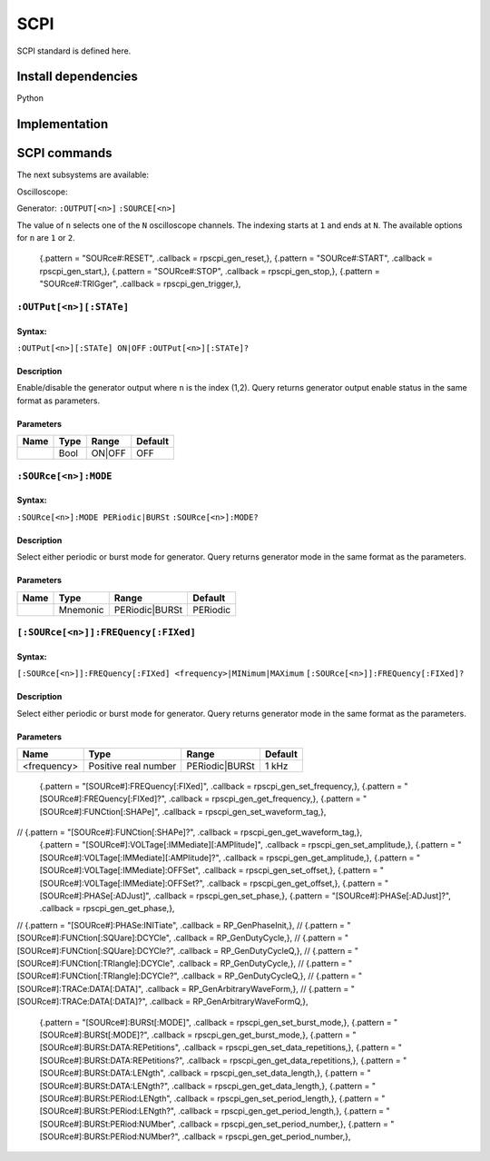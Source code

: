 ####
SCPI
####

SCPI standard is defined here.

********************
Install dependencies
********************

Python

**************
Implementation
**************

*************
SCPI commands
*************

The next subsystems are available:

Oscilloscope:

Generator:
``:OUTPUT[<n>]``
``:SOURCE[<n>]``

The value of ``n`` selects one of the ``N`` oscilloscope channels.
The indexing starts at ``1`` and ends at ``N``.
The available options for ``n`` are ``1`` or ``2``.

    {.pattern = "SOURce#:RESET",                              .callback = rpscpi_gen_reset,},
    {.pattern = "SOURce#:START",                              .callback = rpscpi_gen_start,},
    {.pattern = "SOURce#:STOP",                               .callback = rpscpi_gen_stop,},
    {.pattern = "SOURce#:TRIGger",                            .callback = rpscpi_gen_trigger,},

========================
``:OUTPut[<n>][:STATe]``
========================

-------
Syntax:
-------

``:OUTPut[<n>][:STATe] ON|OFF``
``:OUTPut[<n>][:STATe]?``

-----------
Description
-----------

Enable/disable the generator output where ``n`` is the index (1,2).
Query returns generator output enable status in the same format as parameters.

----------
Parameters
----------

+------+------+---------+---------+ 
| Name | Type | Range   | Default | 
+======+======+=========+=========+ 
|      | Bool | ON\|OFF | OFF     | 
+------+------+---------+---------+ 


=====================
``:SOURce[<n>]:MODE``
=====================

-------
Syntax:
-------

``:SOURce[<n>]:MODE PERiodic|BURSt``
``:SOURce[<n>]:MODE?``

-----------
Description
-----------

Select either periodic or burst mode for generator.
Query returns generator mode in the same format as the parameters. 

----------
Parameters
----------

+------+----------+-----------------+----------+ 
| Name | Type     | Range           | Default  | 
+======+==========+=================+==========+ 
|      | Mnemonic | PERiodic\|BURSt | PERiodic | 
+------+----------+-----------------+----------+ 


====================================
``[:SOURce[<n>]]:FREQuency[:FIXed]``
====================================

-------
Syntax:
-------

``[:SOURce[<n>]]:FREQuency[:FIXed] <frequency>|MINimum|MAXimum``
``[:SOURce[<n>]]:FREQuency[:FIXed]?``

-----------
Description
-----------

Select either periodic or burst mode for generator.
Query returns generator mode in the same format as the parameters. 

----------
Parameters
----------

+-------------+----------------------+-----------------+----------+ 
| Name        | Type                 | Range           | Default  | 
+=============+======================+=================+==========+ 
| <frequency> | Positive real number | PERiodic\|BURSt | 1 kHz    | 
+-------------+----------------------+-----------------+----------+ 


    {.pattern = "[SOURce#]:FREQuency[:FIXed]",                .callback = rpscpi_gen_set_frequency,},
    {.pattern = "[SOURce#]:FREQuency[:FIXed]?",               .callback = rpscpi_gen_get_frequency,},
    {.pattern = "[SOURce#]:FUNCtion[:SHAPe]",                 .callback = rpscpi_gen_set_waveform_tag,},
//    {.pattern = "[SOURce#]:FUNCtion[:SHAPe]?",                .callback = rpscpi_gen_get_waveform_tag,},
    {.pattern = "[SOURce#]:VOLTage[:IMMediate][:AMPlitude]",  .callback = rpscpi_gen_set_amplitude,},
    {.pattern = "[SOURce#]:VOLTage[:IMMediate][:AMPlitude]?", .callback = rpscpi_gen_get_amplitude,},
    {.pattern = "[SOURce#]:VOLTage[:IMMediate]:OFFSet",       .callback = rpscpi_gen_set_offset,},
    {.pattern = "[SOURce#]:VOLTage[:IMMediate]:OFFSet?",      .callback = rpscpi_gen_get_offset,},
    {.pattern = "[SOURce#]:PHASe[:ADJust]",                   .callback = rpscpi_gen_set_phase,},
    {.pattern = "[SOURce#]:PHASe[:ADJust]?",                  .callback = rpscpi_gen_get_phase,},
//  {.pattern = "[SOURce#]:PHASe:INITiate",                   .callback = RP_GenPhaseInit,},
//    {.pattern = "[SOURce#]:FUNCtion[:SQUare]:DCYCle",         .callback = RP_GenDutyCycle,},
//    {.pattern = "[SOURce#]:FUNCtion[:SQUare]:DCYCle?",        .callback = RP_GenDutyCycleQ,},
//    {.pattern = "[SOURce#]:FUNCtion[:TRIangle]:DCYCle",       .callback = RP_GenDutyCycle,},
//    {.pattern = "[SOURce#]:FUNCtion[:TRIangle]:DCYCle?",      .callback = RP_GenDutyCycleQ,},
//    {.pattern = "[SOURce#]:TRACe:DATA[:DATA]",                .callback = RP_GenArbitraryWaveForm,},
//    {.pattern = "[SOURce#]:TRACe:DATA[:DATA]?",               .callback = RP_GenArbitraryWaveFormQ,},
    {.pattern = "[SOURce#]:BURSt[:MODE]",                     .callback = rpscpi_gen_set_burst_mode,},
    {.pattern = "[SOURce#]:BURSt[:MODE]?",                    .callback = rpscpi_gen_get_burst_mode,},
    {.pattern = "[SOURce#]:BURSt:DATA:REPetitions",           .callback = rpscpi_gen_set_data_repetitions,},
    {.pattern = "[SOURce#]:BURSt:DATA:REPetitions?",          .callback = rpscpi_gen_get_data_repetitions,},
    {.pattern = "[SOURce#]:BURSt:DATA:LENgth",                .callback = rpscpi_gen_set_data_length,},
    {.pattern = "[SOURce#]:BURSt:DATA:LENgth?",               .callback = rpscpi_gen_get_data_length,},
    {.pattern = "[SOURce#]:BURSt:PERiod:LENgth",              .callback = rpscpi_gen_set_period_length,},
    {.pattern = "[SOURce#]:BURSt:PERiod:LENgth?",             .callback = rpscpi_gen_get_period_length,},
    {.pattern = "[SOURce#]:BURSt:PERiod:NUMber",              .callback = rpscpi_gen_set_period_number,},
    {.pattern = "[SOURce#]:BURSt:PERiod:NUMber?",             .callback = rpscpi_gen_get_period_number,},
